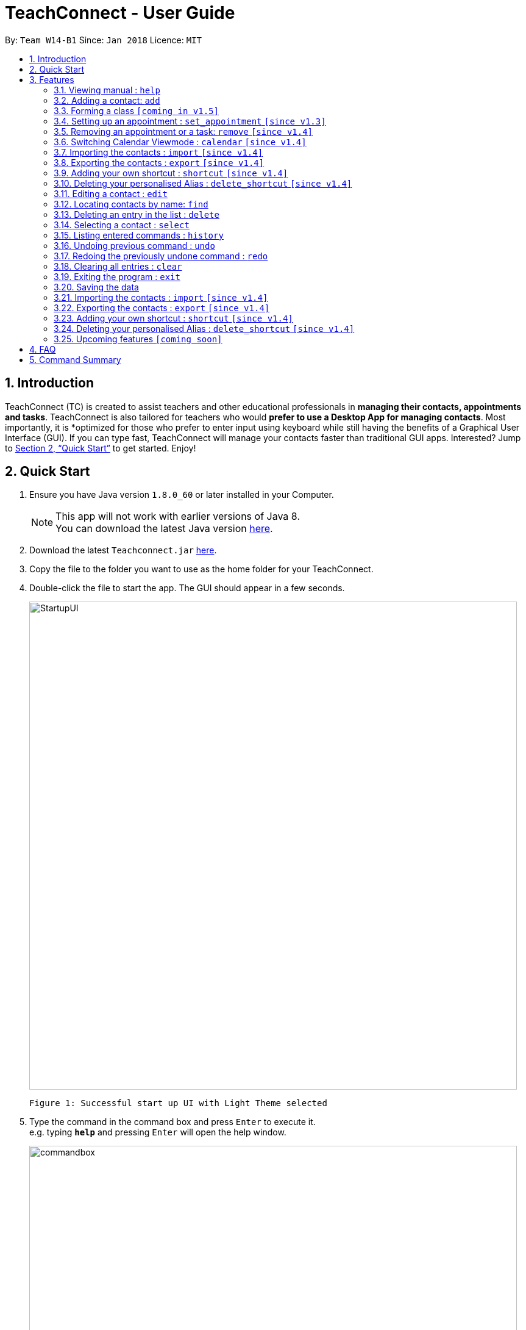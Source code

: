 = TeachConnect - User Guide
:toc:
:toc-title:
:toc-placement: preamble
:sectnums:
:imagesDir: images
:stylesDir: stylesheets
:xrefstyle: full
:experimental:
ifdef::env-github[]
:tip-caption: :bulb:
:note-caption: :information_source:
endif::[]

:repoURL: https://github.com/CS2103JAN2018-W14-B1/main/

By: `Team W14-B1`      Since: `Jan 2018`      Licence: `MIT`

== Introduction

TeachConnect (TC) is created to assist teachers and other educational professionals in *managing their contacts, appointments and tasks*. TeachConnect is also tailored for teachers who would *prefer to use a Desktop App for managing contacts*. Most importantly, it is *optimized for those who prefer to enter input using keyboard while still having the benefits of a Graphical User Interface (GUI). If you can type fast, TeachConnect will manage your contacts faster than traditional GUI apps. Interested? Jump to <<Quick Start>> to get started. Enjoy!

== Quick Start

.  Ensure you have Java version `1.8.0_60` or later installed in your Computer.
+
[NOTE]
This app will not work with earlier versions of Java 8. +
You can download the latest Java version link:https://java.com/en/download/[here].
+
.  Download the latest `Teachconnect.jar` link:{repoURL}/releases[here].
.  Copy the file to the folder you want to use as the home folder for your TeachConnect.
.  Double-click the file to start the app. The GUI should appear in a few seconds.
+
image::StartupUI.jpg[width="800"]
    Figure 1: Successful start up UI with Light Theme selected
+
.  Type the command in the command box and press kbd:[Enter] to execute it. +
e.g. typing *`help`* and pressing kbd:[Enter] will open the help window.
+
image::commandbox.jpg[width="800"]
    Figure 2: Position of the command box
+

.  Some example commands you can try:


* *`list`* : lists all contacts
* **`add`**`n/John Doe p/98765432 e/johnd@example.com a/John street, block 123, #01-01` : adds a contact named `John Doe`.
* **`delete`**`3` : deletes the 3rd contact shown in the current list
* *`exit`* : exits the app


.  Refer to <<Features>> for details of each command.

[[Features]]
== Features

====
*Command Format*

* Words in `UPPER_CASE` are the parameters to be supplied by the user e.g. in `add n/NAME`, `NAME` is a parameter which can be used as `add n/John Doe`.
* Items in square brackets are optional e.g `n/NAME [t/TAG]` can be used as `n/John Doe t/friend` or as `n/John Doe`.
* Items with `…` after them can be used multiple times including zero times e.g. `[t/TAG]...` can be used as `{nbsp}` (i.e. 0 times), `t/friend`, `t/friend t/family` etc.
* Parameters can be in any order e.g. if the command specifies `n/NAME p/PHONE_NUMBER`, `p/PHONE_NUMBER n/NAME` is also acceptable.
====

=== Viewing manual : `help`

Accesses the User Guide for TeachConnect. +
Format: `help`

=== Adding a contact: `add`

Adds a contact.  +
Format: `add [TYPE] n/NAME p/PHONE_NUMBER e/EMAIL a/ADDRESS [t/TAG]...`

****
* `[TYPE]` field represents the type of contact you wish to add.  +
* It can be `student`, or `{nbsp}` (empty for a default contact).
****

[TIP]
A contact can have any number of tags (including 0)

Examples:

* `add n/John Doe p/98765432 e/johnd@example.com a/John street, block 123, #01-01 t/friend` +
Adds a default contact to TeachConnect's contact list.
* `add student n/Betsy Crowe e/betsycrowe@example.com a/Centre Street, block 238, #02-02` +
Adds a student contact to TeachConnect's contact list.


=== Forming a class `[coming in v1.5]`

Forms a class of students for a specified subject and time period. +
Format: `form subj/SUBJECT s/START_DATE e/END_DATE i/INDEX...`

****
* Students specified by the `INDEX` are added to the class.
* The index refers to the index number shown in the most recent listing.
* The index *must be a positive integer* `1, 2, 3, ...`.
* Minimum of one student must be entered. There can be more than one student
* Only a student contact can be entered, default and guardian contacts are not allowed.
* Dates must be in the format: `DD/MM/YYYY`.
****

Examples:

* `list students` +
`form 1,2,5 subj/English s/18/01/2018 e/17/07/2019` +
Forms an English class containing the first, second and fifth contact in the list that starts in 18 Jan 2018 to 17 July 2019.

// tag::appointment[]
=== Setting up an appointment : `set_appointment` `[since v1.3]`

Sets up an appointment with the specified contact. +
Format: `set_appointment t/TITLE s/START_DATE START_TIME e/END_DATE END_TIME i/INDEX`

****
* This sets an appointment with `TITLE`, from `START_DATE` at `START_TIME` to `END_DATE` at `END_TIME`, with contact at the specified `INDEX`.
* The index refers to the index number shown in the most recent listing.
* The index *must be a positive integer* `1, 2, 3, ...`.
* `START_DATE` and `END_DATE` must be in the format `DD/MM/YYYY`.
* `START_TIME` and `END_TIME` must be in the 24-hr format: HH:MM.
* The new appointment will be listed on both the appointment list and the TeachConnect Calendar.
****

Examples:

* `set_appointment t/Tutoring session s/02/04/2018 19:00 e/02/04/2018 20:00` +
Sets up an appointment on April 2nd, 2018, from 7pm to 8pm.
+
image::appointmentAdded.jpg[width="800"]
    Figure 3: Appointment added successfully example
+

// end::appointment[]
// tag::task[]
=== Setting up a task : `set_task` `[since v1.3]`

Sets up a task to be done by a deadline. +
Format: `set_task t/TITLE e/END_DATE END_TIME`

****
* Task with `TITLE` which needs to completed before `END_DATE` at `END_TIME` is added.
* `END_DATE` must be in the format `DD/MM/YYYY`.
* `END_TIME` must be in the 24-hr format: HH:MM.
****

Examples:

* `set_task t/Mark papers e/05/04/2018 10:00` +
Sets a task which needs to be completed before April 5th, 2018, 10am.
// end::task[]

=== Removing an appointment or a task: `remove` `[since v1.4]`

Removes an appointment or a task by the index number used from their respective listing. +
Format: `remove EVENT_TYPE INDEX`.

****
* `EVENT_TYPE` can be either `appointment` or `task`.
* The index *must be a positive integer* `1, 2, 3, ...`.
****

Examples:

* `list appointments` +
`remove appointment 2` +
Removes the appointment with the index 2 in the appointment list.
+
image::appointmentRemoved.jpg[width="800"]
    Figure 4: Remove command usage example
+

// tag::theme[]
=== Changing GUI theme : `theme` `[since v1.4]`

Changes the theme of the GUI.  +
Format: `theme THEME_NAME`

****
* This changes the theme of the GUI to `THEME_NAME`.
* `THEME_NAME` can be `dark`, `light` or `galaxy`.

****
Examples:

* `theme dark` +
Changes the theme of TeachConnect to Dark Theme.
+
image::themeDark.jpg[width="800"]
    Figure 5: GUI with Dark Theme
+
* `theme galaxy` +
Changes the theme of TeachConnect to Galaxy Theme.
+
image::themeGalaxy.jpg[width="800"]
    Figure 6: GUI with Galaxy Theme
+
// end::theme[]

=== Switching Calendar Viewmode : `calendar` `[since v1.4]`

Switches the Calendar view mode.  +
Format: `calendar VIEW_MODE`

****
* This changes the view mode of the TeachConnect Calendar.
* `VIEW_MODE` can be `d`, `w` or `m`, which are respective short forms for day, week and month.
****
Examples:

* `calendar d` +
Changes the view mode of TeachConnect Calendar to Day View.
+
image::calendarDay.jpg[width="800"]
    Figure 7: Calendar Day View
+
* `calendar w` +
Changes the view mode of TeachConnect Calendar to Week View.
+
image::calendarWeek.jpg[width="800"]
    Figure 8: Calendar Week View
+
* `calendar m` +
Changes the view mode of TeachConnect Calendar to Month View.
+
image::calendarMonth.jpg[width="800"]
    Figure 9: Calendar Month View
+

// tag::list[]
=== Listing all contact/task/appointment/student : `list` `[since v1.4]`

Shows a list of all of the specified `TYPE`. +
Format: `list TYPE`.

****
* `TYPE` can be of the following: `contacts`, `students`, `tasks`, `appointments`, `shortcuts`.
* `TYPE` cannot be empty.
****

Examples:

* `list students` +
Lists all student.
* `list tasks` +
Lists all task.
* `list shortcuts` +
Lists all command shortcuts.

// end::list[]

// tag::import[]
=== Importing the contacts : `import` `[since v1.4]`

Imports contacts from a different TeachConnect file by specifying the location of the file. +

Format: `import [TYPE] pathname`

Examples:

* Imports Contacts : `import ./data/importsample.xml`

// end::import[]

// tag::export[]
=== Exporting the contacts : `export` `[since v1.4]`

Exports contacts from your TeachConnect by specifying the name of the file you want to save it in and the path where you want to save it. It can export the contacts based on a given range of indexes or a given tag or a given tag in a range of indexes. By specifying the type of the export you want it saves either only the xml file or both the xml and Csv file.

Format: `export n/NAME r/RANGE t/TAG p/PATH te/normal`

Format: `export n/NAME r/RANGE p/PATH te/excel`

[TIP]
You can export all the people at once, all the people with a certain tag at once, all the people with a certain tag in a range at once or all the people in a range with any tags in a single command. +
You can also choose to export it in Csv format which you can later open in Excel.

[WARNING]
You can only export all or people based on one or zero tags. +
Be careful about the parameter value for the format type. It has to exactly be either `normal` or `excel`.

Examples:

* Exports contacts : `export n/StudentsFile1 r/all t/students p/./data te/normal`
* Exports contacts : `export n/StudentsFile2 r/1,10 t/students p/./data te/excel`

// end::export[]

// tag::shortcut[]
=== Adding your own shortcut : `shortcut` `[since v1.4]`

Sets your own personal shortcut for any of the commands above.

Format: `shortcut [command word] [shortcut word]`

[TIP]
You can choose multiple shortcuts for the same command. +
You can later use these shortcuts in place of the original command even after closing and reopening the app. +
You can also set shortcut for the shortcut command.

[WARNING]
You cannot set the shortcut word to a already preregistered command. +
Your shortcut word cannot be more than a single word.

Examples:

* `shortcut list l` +
Sets `l` as the Personalised Alias for `list` command.
* `shortcut add a` +
Sets `a` as the Personalised Alias for `add` command.

// end::shortcut[]

// tag::deleteshortcut[]
=== Deleting your personalised Alias : `delete_shortcut` `[since v1.4]`

Deletes your personalised Alias if you don't want them or if you created them by mistake.

Format: `delete_shortcut [command word] [shortcut word]`

[TIP]
You can choose to just undo the delete_shortcut if you delete a shortcut by mistake. +
Listing all the shortcuts using the `list shortcuts` command as mentioned above might help in seeing all the shortcuts at once. +

[WARNING]
You can only delete shortcuts that you have already added.

Examples:

* `delete_shortcut list l` +
Deletes the Personalised Alias `l` for `list` command.
* `delete_shortcut add a` +
Deletes the Personalised Alias `a` for `add` command.
// end::deleteshortcut[]

=== Editing a contact : `edit`

Edits an existing contact. +

Format: `edit INDEX [n/NAME] [p/PHONE] [e/EMAIL] [a/ADDRESS] [t/TAG]...`

****
* Contact at the specified `INDEX` is edited.
* The index refers to the index number shown in the last contact listing.
* The index *must be a positive integer* `1, 2, 3, ...`.
* At least one of the optional fields must be provided.
* Existing values will be updated to the input values.
* When editing tags, the existing tags of the contact will be removed i.e adding of tags is not cumulative.
* You can remove all the contact's tags by typing `t/` without specifying any tags after it.
****

Examples:

* `edit 1 p/91234567 e/johndoe@example.com` +
Edits the phone number and email address of the 1st contact to be `91234567` and `johndoe@example.com` respectively.
* `edit 2 n/Betsy Crower t/` +
Edits the name of the 2nd contact to be `Betsy Crower` and clears all existing tags.

=== Locating contacts by name: `find`

Finds contacts whose names contain any of the given keywords. +
Format: `find KEYWORD [MORE_KEYWORDS]`

****
* The search is case insensitive. e.g `hans` will match `Hans`.
* The order of the keywords does not matter. e.g. `Hans Bo` will match `Bo Hans`.
* Only the name is searched.
* Only full words will be matched e.g. `Han` will not match `Hans`.
* Contacts matching at least one keyword will be returned (i.e. `OR` search). e.g. `Hans Bo` will return `Hans Gruber`, `Bo Yang`.
****

Examples:

* `find John` +
Returns `john` and `John Doe`
* `find Betsy Tim John` +
Returns any contact having names `Betsy`, `Tim`, or `John`

=== Deleting an entry in the list : `delete`


Deletes the specified entry in the list. +
Format: `delete INDEX`

****
* Entry at the specified `INDEX` is deleted.
* The index refers to the index number shown in the most recent listing.
* The index *must be a positive integer* `1, 2, 3, ...`.
****

Examples:

* `list contacts` +
`delete 2` +
Deletes the 2nd contact in the list

* `find Betsy` +
`delete 1` +
Deletes the 1st contact in the results of the `find` command.

* `list tasks` +
`delete 4` +
Deletes the 4th task in the list

=== Selecting a contact : `select`

Selects the contact identified by the index number used in the last contact listing. +
Format: `select INDEX`

****
* Contact specified by `INDEX` is selected.
* The index refers to the index number shown in the most recent listing.
* The index *must be a positive integer* `1, 2, 3, ...`.
****

Examples:

* `list` +
`select 2` +

Selects the 2nd contact in the list.

* `find Betsy` +
`select 1` +
Selects the 1st contact in the results of the `find` command.

=== Listing entered commands : `history`

Lists all the commands that you have entered in reverse chronological order. +
Format: `history`

[NOTE]
====
Pressing the kbd:[&uarr;] and kbd:[&darr;] arrows will display the previous and next input respectively in the command box.
====

// tag::undoredo[]
=== Undoing previous command : `undo`

Restores TeachConnect to the state before the previous _undoable_ command was executed. +
Format: `undo`

[NOTE]
====
Undoable commands: those commands that modify TeachConnect's content (`add`, `delete`, `edit` and `clear`).
====

Examples:

* `delete 1` +
`list` +
`undo` (reverses the `delete 1` command) +

* `select 1` +
`list` +
`undo` +
The `undo` command fails as there are no undoable commands executed previously.

* `delete 1` +
`clear` +
`undo` (reverses the `clear` command) +
`undo` (reverses the `delete 1` command) +

=== Redoing the previously undone command : `redo`

Reverses the most recent `undo` command. +
Format: `redo`

Examples:

* `delete 1` +
`undo` (reverses the `delete 1` command) +
`redo` (reapplies the `delete 1` command) +

* `delete 1` +
`redo` +
The `redo` command fails as there are no `undo` commands executed previously.

* `delete 1` +
`clear` +
`undo` (reverses the `clear` command) +
`undo` (reverses the `delete 1` command) +
`redo` (reapplies the `delete 1` command) +
`redo` (reapplies the `clear` command) +
// end::undoredo[]

=== Clearing all entries : `clear`

Clears all entries. +
Format: `clear`

=== Exiting the program : `exit`

Exits the program. +
Format: `exit`

=== Saving the data

Saves data in the hard disk automatically [even while sharing TeachConnect] after any command that changes the data. +
There is no need to save manually.


=== Importing the contacts : `import` `[since v1.4]`

Imports contacts from a different TeachConnect file by specifying the location of the file. +

Format: `import [TYPE] pathname`

Examples:

* Imports Contacts : `import ./data/importsample.xml`

=== Exporting the contacts : `export` `[since v1.4]`

Exports contacts from your TeachConnect by specifying the name of the file you want to save it in and the path where you want to save it. It can export the contacts based on a given range of indexes or a given tag or a given tag in a range of indexes. By specifying the type of the export you want it saves either only the xml file or both the xml and Csv file.

Format: `export n/NAME r/RANGE t/TAG p/PATH te/normal`

Format: `export n/NAME r/RANGE p/PATH te/excel`

[TIP]
You can export all the people at once, all the people with a certain tag at once, all the people with a certain tag in a range at once or all the people in a range with any tags in a single command. +
You can also choose to export it in Csv format which you can later open in Excel.

[WARNING]
You can only export all or people based on one or zero tags. +
Be careful about the parameter value for the format type. It has to exactly be either `normal` or `excel`.

Examples:

* Exports contacts : `export n/StudentsFile1 r/all t/students p/./data te/normal`
* Exports contacts : `export n/StudentsFile2 r/1,10 t/students p/./data te/excel`

=== Adding your own shortcut : `shortcut` `[since v1.4]`

Sets your own personal shortcut for any of the commands above.

Format: `shortcut [command word] [shortcut word]`

[TIP]
You can choose multiple shortcuts for the same command. +
You can later use these shortcuts in place of the original command even after closing and reopening the app. +
You can also set shortcut for the shortcut command.

[WARNING]
You cannot set the shortcut word to a already preregistered command. +
Your shortcut word cannot be more than a single word.

Examples:

* `shortcut list l` +
Sets `l` as the Personalised Alias for `list` command.
* `shortcut add a` +
Sets `a` as the Personalised Alias for `add` command.

=== Deleting your personalised Alias : `delete_shortcut` `[since v1.4]`

Deletes your personalised Alias if you don't want them or if you created them by mistake.

Format: `delete_shortcut [command word] [shortcut word]`

[TIP]
You can choose to just undo the delete_shortcut if you delete a shortcut by mistake. +
Listing all the shortcuts using the `list shortcuts` command as mentioned above might help in seeing all the shortcuts at once. +

[WARNING]
You can only delete shortcuts that you have already added.

Examples:

* `delete_shortcut list l` +
Deletes the Personalised Alias `l` for `list` command.
* `delete_shortcut add a` +
Deletes the Personalised Alias `a` for `add` command.


=== Upcoming features `[coming soon]`

* A login feature [coming in v2.0]
* Dynamic search [coming in v2.0]
* NLP for event and appointment scheduling [coming in v2.0]
* Encrypting data files [coming in v2.0]

== FAQ

*Q*: How do I transfer my data to another Computer? +
*A*: Install the app in the other computer and overwrite the empty data file it creates with the file that contains the data of your previous Address Book folder. Alternatively you can also choose the import and export commands!

== Command Summary
The table below summarizes TeachConnect's command list.

[width="59%",cols="22%,<30%,<30%",options="header",]
|=======================================================================
|Command |Format |Example

|*Add*|`add n/NAME p/PHONE_NUMBER e/EMAIL a/ADDRESS [t/TAG]...`|`add n/James Ho p/22224444 e/jamesho@example.com a/123, Clementi Rd, 1234665 t/friend t/colleague`

|*Clear*|`clear`|`clear`

|*Delete*|`delete INDEX`|`delete 3`

|*Edit*|`edit INDEX [n/NAME] [p/PHONE_NUMBER] [e/EMAIL] [a/ADDRESS] [t/TAG]...`|`edit 2 n/James Lee e/jameslee@example.com`

|*Find*|`find KEYWORD [MORE_KEYWORDS]` | `find James Jake`

|*List*|`list TYPE` | `list student`

|*Help*|`help`|`help`

|*Select Contact*|`select INDEX` |`select 2`

|*Set Appointment*|`set_appointment t/TITLE s/START_DATE START_TIME e/END_DATE END_TIME i/INDEX`|`set_appointment t/Meet parent s/05/04/2018 10:00 e/05/04/2018 11:00 i/3`

|*Set Task*|`set_task t/TITLE e/END_DATE END_TIME` |`set_task t/Mark papers d/05/04/2018 10:00`

|*Remove*|`remove EVENT_TYPE INDEX` | `remove task 3`

|*Change GUI theme*|`theme THEME_NAME` | `theme dark`

|*Change Calendar View mode*|`calendar VIEW_MODE` | `calendar d`

|*Change GUI theme*|`theme THEME_NAME` | `theme dark`

|*Import TeachConnect File*|`import` | `import ./data/samplefile.xml`

|*Export*|`export n/NAME r/RANGE t/TAG p/PATH te/TYPE` | `export n/samplefile.xml r/all t/friends p/.data te/excel`

|*Set Shortcut*|`shortcut [command word] [shortcut word]` | `shortcut list l`

|*Delete Shortcut*|`delete_shortcut [command word] [shortcut word]` | `delete_shortcut list l`

|*History*|`history`|`history`

|*Undo*|`undo`|`undo`

|*Redo*|`redo`|`redo`|

|=======================================================================

 Table 1: TeachConnect's command list
